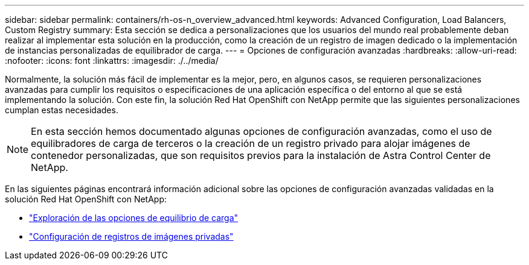 ---
sidebar: sidebar 
permalink: containers/rh-os-n_overview_advanced.html 
keywords: Advanced Configuration, Load Balancers, Custom Registry 
summary: Esta sección se dedica a personalizaciones que los usuarios del mundo real probablemente deban realizar al implementar esta solución en la producción, como la creación de un registro de imagen dedicado o la implementación de instancias personalizadas de equilibrador de carga. 
---
= Opciones de configuración avanzadas
:hardbreaks:
:allow-uri-read: 
:nofooter: 
:icons: font
:linkattrs: 
:imagesdir: ./../media/


Normalmente, la solución más fácil de implementar es la mejor, pero, en algunos casos, se requieren personalizaciones avanzadas para cumplir los requisitos o especificaciones de una aplicación específica o del entorno al que se está implementando la solución. Con este fin, la solución Red Hat OpenShift con NetApp permite que las siguientes personalizaciones cumplan estas necesidades.


NOTE: En esta sección hemos documentado algunas opciones de configuración avanzadas, como el uso de equilibradores de carga de terceros o la creación de un registro privado para alojar imágenes de contenedor personalizadas, que son requisitos previos para la instalación de Astra Control Center de NetApp.

En las siguientes páginas encontrará información adicional sobre las opciones de configuración avanzadas validadas en la solución Red Hat OpenShift con NetApp:

* link:rh-os-n_load_balancers.html["Exploración de las opciones de equilibrio de carga"]
* link:rh-os-n_private_registry.html["Configuración de registros de imágenes privadas"]


